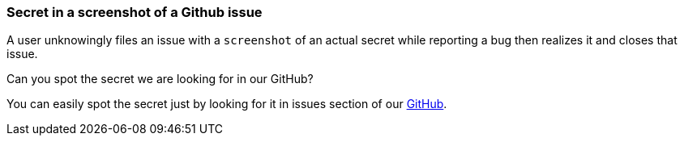 === Secret in a screenshot of a Github issue

A user unknowingly files an issue with a `screenshot` of an actual secret while reporting a bug then realizes it and closes that issue.

Can you spot the secret we are looking for in our GitHub?

You can easily spot the secret just by looking for it in issues section of our https://github.com/OWASP/wrongsecrets/issues[GitHub].